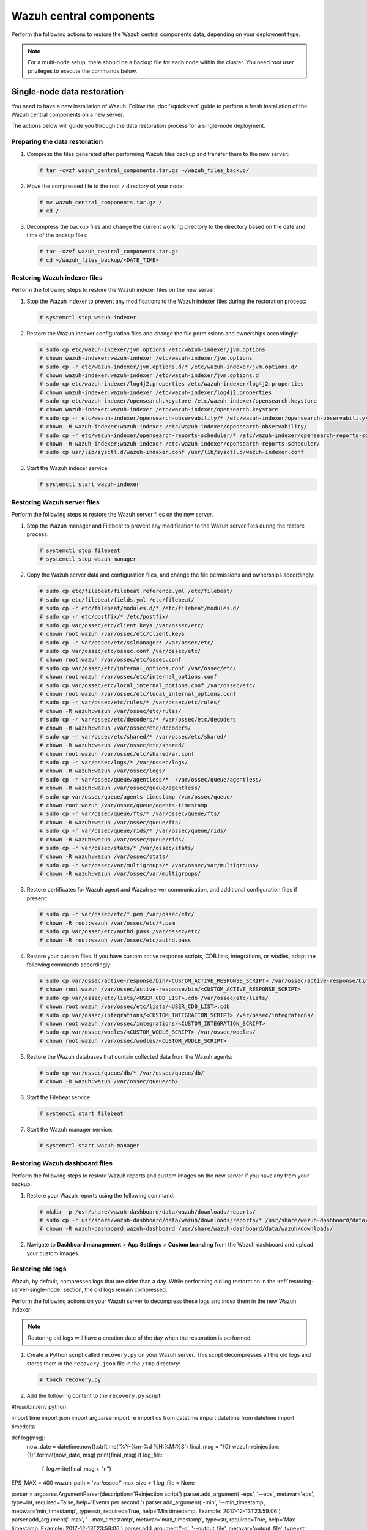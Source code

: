 .. Copyright (C) 2015, Wazuh, Inc.

.. meta::
   :description: Learn how to restore a backup of key files of your Wazuh central components installation.
  
Wazuh central components
========================

Perform the following actions to restore the Wazuh central components data, depending on your deployment type.

.. note::
   
   For a multi-node setup, there should be a backup file for each node within the cluster. You need root user privileges to execute the commands below.

Single-node data restoration
----------------------------

You need to have a new installation of Wazuh. Follow the :doc:`/quickstart` guide to perform a fresh installation of the Wazuh central components on a new server.

The actions below will guide you through the data restoration process for a single-node deployment.

Preparing the data restoration
^^^^^^^^^^^^^^^^^^^^^^^^^^^^^^

#. Compress the files generated after performing Wazuh files backup and transfer them to the new server:

   .. code-block:: console

      # tar -cvzf wazuh_central_components.tar.gz ~/wazuh_files_backup/

#. Move the compressed file to the root ``/`` directory of your node:

   .. code-block:: console

      # mv wazuh_central_components.tar.gz /
      # cd /

#. Decompress the backup files and change the current working directory to the directory based on the date and time of the backup files:

   .. code-block:: console

      # tar -xzvf wazuh_central_components.tar.gz
      # cd ~/wazuh_files_backup/<DATE_TIME>

Restoring Wazuh indexer files
^^^^^^^^^^^^^^^^^^^^^^^^^^^^^

Perform the following steps to restore the Wazuh indexer files on the new server.

#. Stop the Wazuh indexer to prevent any modifications to the Wazuh indexer files during the restoration process:

   .. code-block:: console

      # systemctl stop wazuh-indexer

#. Restore the Wazuh indexer configuration files and change the file permissions and ownerships accordingly:

   .. code-block:: console

      # sudo cp etc/wazuh-indexer/jvm.options /etc/wazuh-indexer/jvm.options
      # chown wazuh-indexer:wazuh-indexer /etc/wazuh-indexer/jvm.options
      # sudo cp -r etc/wazuh-indexer/jvm.options.d/* /etc/wazuh-indexer/jvm.options.d/
      # chown wazuh-indexer:wazuh-indexer /etc/wazuh-indexer/jvm.options.d
      # sudo cp etc/wazuh-indexer/log4j2.properties /etc/wazuh-indexer/log4j2.properties
      # chown wazuh-indexer:wazuh-indexer /etc/wazuh-indexer/log4j2.properties
      # sudo cp etc/wazuh-indexer/opensearch.keystore /etc/wazuh-indexer/opensearch.keystore
      # chown wazuh-indexer:wazuh-indexer /etc/wazuh-indexer/opensearch.keystore
      # sudo cp -r etc/wazuh-indexer/opensearch-observability/* /etc/wazuh-indexer/opensearch-observability/
      # chown -R wazuh-indexer:wazuh-indexer /etc/wazuh-indexer/opensearch-observability/
      # sudo cp -r etc/wazuh-indexer/opensearch-reports-scheduler/* /etc/wazuh-indexer/opensearch-reports-scheduler/
      # chown -R wazuh-indexer:wazuh-indexer /etc/wazuh-indexer/opensearch-reports-scheduler/
      # sudo cp usr/lib/sysctl.d/wazuh-indexer.conf /usr/lib/sysctl.d/wazuh-indexer.conf

#. Start the Wazuh indexer service:

   .. code-block:: console

      # systemctl start wazuh-indexer

.. _restoring-server-single-node:

Restoring Wazuh server files
^^^^^^^^^^^^^^^^^^^^^^^^^^^^

Perform the following steps to restore the Wazuh server files on the new server.

#. Stop the Wazuh manager and Filebeat to prevent any modification to the Wazuh server files during the restore process:

   .. code-block:: console

      # systemctl stop filebeat
      # systemctl stop wazuh-manager

#. Copy the Wazuh server data and configuration files, and change the file permissions and ownerships accordingly:

   .. code-block:: console

      # sudo cp etc/filebeat/filebeat.reference.yml /etc/filebeat/
      # sudo cp etc/filebeat/fields.yml /etc/filebeat/
      # sudo cp -r etc/filebeat/modules.d/* /etc/filebeat/modules.d/
      # sudo cp -r etc/postfix/* /etc/postfix/
      # sudo cp var/ossec/etc/client.keys /var/ossec/etc/
      # chown root:wazuh /var/ossec/etc/client.keys
      # sudo cp -r var/ossec/etc/sslmanager* /var/ossec/etc/
      # sudo cp var/ossec/etc/ossec.conf /var/ossec/etc/
      # chown root:wazuh /var/ossec/etc/ossec.conf
      # sudo cp var/ossec/etc/internal_options.conf /var/ossec/etc/
      # chown root:wazuh /var/ossec/etc/internal_options.conf
      # sudo cp var/ossec/etc/local_internal_options.conf /var/ossec/etc/
      # chown root:wazuh /var/ossec/etc/local_internal_options.conf
      # sudo cp -r var/ossec/etc/rules/* /var/ossec/etc/rules/
      # chown -R wazuh:wazuh /var/ossec/etc/rules/
      # sudo cp -r var/ossec/etc/decoders/* /var/ossec/etc/decoders
      # chown -R wazuh:wazuh /var/ossec/etc/decoders/
      # sudo cp -r var/ossec/etc/shared/* /var/ossec/etc/shared/
      # chown -R wazuh:wazuh /var/ossec/etc/shared/
      # chown root:wazuh /var/ossec/etc/shared/ar.conf
      # sudo cp -r var/ossec/logs/* /var/ossec/logs/
      # chown -R wazuh:wazuh /var/ossec/logs/
      # sudo cp -r var/ossec/queue/agentless/*  /var/ossec/queue/agentless/
      # chown -R wazuh:wazuh /var/ossec/queue/agentless/
      # sudo cp var/ossec/queue/agents-timestamp /var/ossec/queue/
      # chown root:wazuh /var/ossec/queue/agents-timestamp
      # sudo cp -r var/ossec/queue/fts/* /var/ossec/queue/fts/
      # chown -R wazuh:wazuh /var/ossec/queue/fts/
      # sudo cp -r var/ossec/queue/rids/* /var/ossec/queue/rids/
      # chown -R wazuh:wazuh /var/ossec/queue/rids/
      # sudo cp -r var/ossec/stats/* /var/ossec/stats/ 
      # chown -R wazuh:wazuh /var/ossec/stats/ 
      # sudo cp -r var/ossec/var/multigroups/* /var/ossec/var/multigroups/
      # chown -R wazuh:wazuh /var/ossec/var/multigroups/

#. Restore certificates for Wazuh agent and Wazuh server communication, and additional configuration files if present:

   .. code-block:: console

      # sudo cp -r var/ossec/etc/*.pem /var/ossec/etc/
      # chown -R root:wazuh /var/ossec/etc/*.pem
      # sudo cp var/ossec/etc/authd.pass /var/ossec/etc/
      # chown -R root:wazuh /var/ossec/etc/authd.pass

#. Restore your custom files. If you have custom active response scripts, CDB lists, integrations, or wodles, adapt the following commands accordingly:

   .. code-block:: console

      # sudo cp var/ossec/active-response/bin/<CUSTOM_ACTIVE_RESPONSE_SCRIPT> /var/ossec/active-response/bin/
      # chown root:wazuh /var/ossec/active-response/bin/<CUSTOM_ACTIVE_RESPONSE_SCRIPT> 
      # sudo cp var/ossec/etc/lists/<USER_CDB_LIST>.cdb /var/ossec/etc/lists/
      # chown root:wazuh /var/ossec/etc/lists/<USER_CDB_LIST>.cdb 
      # sudo cp var/ossec/integrations/<CUSTOM_INTEGRATION_SCRIPT> /var/ossec/integrations/
      # chown root:wazuh /var/ossec/integrations/<CUSTOM_INTEGRATION_SCRIPT>
      # sudo cp var/ossec/wodles/<CUSTOM_WODLE_SCRIPT> /var/ossec/wodles/
      # chown root:wazuh /var/ossec/wodles/<CUSTOM_WODLE_SCRIPT>

#. Restore the Wazuh databases that contain collected data from the Wazuh agents:

   .. code-block:: console

      # sudo cp var/ossec/queue/db/* /var/ossec/queue/db/ 
      # chown -R wazuh:wazuh /var/ossec/queue/db/

#. Start the Filebeat service:

   .. code-block:: console

      # systemctl start filebeat

#. Start the Wazuh manager service:

   .. code-block:: console

      # systemctl start wazuh-manager

Restoring Wazuh dashboard files
^^^^^^^^^^^^^^^^^^^^^^^^^^^^^^^

Perform the following steps to restore Wazuh reports and custom images on the new server if you have any from your backup.

#. Restore your Wazuh reports using the following command:

   .. code-block:: console

      # mkdir -p /usr/share/wazuh-dashboard/data/wazuh/downloads/reports/
      # sudo cp -r usr/share/wazuh-dashboard/data/wazuh/downloads/reports/* /usr/share/wazuh-dashboard/data/wazuh/downloads/reports/ 
      # chown -R wazuh-dashboard:wazuh-dashboard /usr/share/wazuh-dashboard/data/wazuh/downloads/

#. Navigate to **Dashboard management** > **App Settings** > **Custom branding** from the Wazuh dashboard and upload your custom images.

Restoring old logs
^^^^^^^^^^^^^^^^^^

Wazuh, by default, compresses logs that are older than a day. While performing old log restoration in the :ref:`restoring-server-single-node` section, the old logs remain compressed.

Perform the following actions on your Wazuh server to decompress these logs and index them in the new Wazuh indexer:

.. note::
   
   Restoring old logs will have a creation date of the day when the restoration is performed.

#. Create a Python script called ``recovery.py`` on your Wazuh server. This script decompresses all the old logs and stores them in the ``recovery.json`` file in the ``/tmp`` directory:

   .. code-block:: console

      # touch recovery.py

#. Add the following content to the ``recovery.py`` script:


   .. code-block:: python

#!/usr/bin/env python

import time
import json
import argparse
import re
import os
from datetime import datetime
from datetime import timedelta

def log(msg):
    now_date = datetime.now().strftime('%Y-%m-%d %H:%M:%S')
    final_msg = "{0} wazuh-reinjection: {1}".format(now_date, msg)
    print(final_msg)
    if log_file:
        f_log.write(final_msg + "\n")

EPS_MAX = 400
wazuh_path = 'var/ossec/'
max_size = 1
log_file = None

parser = argparse.ArgumentParser(description='Reinjection script')
parser.add_argument('-eps', '--eps', metavar='eps', type=int, required=False, help='Events per second.')
parser.add_argument('-min', '--min_timestamp', metavar='min_timestamp', type=str, required=True, help='Min timestamp. Example: 2017-12-13T23:59:06')
parser.add_argument('-max', '--max_timestamp', metavar='max_timestamp', type=str, required=True, help='Max timestamp. Example: 2017-12-13T23:59:06')
parser.add_argument('-o', '--output_file', metavar='output_file', type=str, required=True, help='Output filename.')
parser.add_argument('-log', '--log_file', metavar='log_file', type=str, required=False, help='Logs output')
parser.add_argument('-w', '--wazuh_path', metavar='wazuh_path', type=str, required=False, help='Path to Wazuh. By default:/var/ossec/')
parser.add_argument('-sz', '--max_size', metavar='max_size', type=float, required=False, help='Max output file size in Gb. Default: 1Gb. Example: 2.5')

args = parser.parse_args()

if args.log_file:
    log_file = args.log_file
    f_log = open(log_file, 'a+')

if args.max_size:
    max_size = args.max_size

if args.wazuh_path:
    wazuh_path = args.wazuh_path

output_file = args.output_file

# Gb to bytes
max_bytes = int(max_size * 1024 * 1024 * 1024)

if max_bytes <= 0:
    log("Error: Incorrect max_size")
    exit(1)

month_dict = ['Null', 'Jan', 'Feb', 'Mar', 'Apr', 'May', 'Jun', 'Jul', 'Aug', 'Sep', 'Oct', 'Nov', 'Dec']

if args.eps:
    EPS_MAX = args.eps

if EPS_MAX < 0:
    log("Error: incorrect EPS")
    exit(1)

min_date = re.search('(\\d\\d\\d\\d)-(\\d\\d)-(\\d\\d)T\\d\\d:\\d\\d:\\d\\d', args.min_timestamp)
if min_date:
    min_year = int(min_date.group(1))
    min_month = int(min_date.group(2))
    min_day = int(min_date.group(3))
else:
    log("Error: Incorrect min timestamp")
    exit(1)

max_date = re.search('(\\d\\d\\d\\d)-(\\d\\d)-(\\d\\d)T\\d\\d:\\d\\d:\\d\\d', args.max_timestamp)
if max_date:
    max_year = int(max_date.group(1))
    max_month = int(max_date.group(2))
    max_day = int(max_date.group(3))
else:
    log("Error: Incorrect max timestamp")
    exit(1)

# Converting timestamp args to datetime
min_timestamp = datetime.strptime(args.min_timestamp, '%Y-%m-%dT%H:%M:%S')
max_timestamp = datetime.strptime(args.max_timestamp, '%Y-%m-%dT%H:%M:%S')

chunk = 0
written_alerts = 0
trimmed_alerts = open(output_file, 'w')

max_time = datetime(max_year, max_month, max_day)
current_time = datetime(min_year, min_month, min_day)

while current_time <= max_time:
    alert_file = "{0}logs/alerts/{1}/{2}/ossec-alerts-{3:02}.json".format(wazuh_path, current_time.year, month_dict[current_time.month], current_time.day)

    if os.path.exists(alert_file):
        daily_alerts = 0
        log("Reading file: " + alert_file)
        with open(alert_file, 'r', encoding="utf-8") as alert_file_handle:
            for line in alert_file_handle:
                # Transform line to json object
                try:
                    line_json = json.loads(line)

                    # Remove unnecessary part of the timestamp
                    string_timestamp = line_json['timestamp'][:19]

                    # Ensure timestamp integrity
                    while len(line_json['timestamp'].split("+")[0]) < 23:
                        line_json['timestamp'] = line_json['timestamp'][:20] + "0" + line_json['timestamp'][20:]

                    # Get the timestamp readable
                    event_date = datetime.strptime(string_timestamp, '%Y-%m-%dT%H:%M:%S')

                    # Check the timestamp belongs to the selected range
                    if max_timestamp >= event_date >= min_timestamp:
                        chunk += 1
                        trimmed_alerts.write(json.dumps(line_json))
                        trimmed_alerts.write("\n")
                        trimmed_alerts.flush()
                        daily_alerts += 1
                        if chunk >= EPS_MAX:
                            chunk = 0
                            time.sleep(2)
                        if os.path.getsize(output_file) >= max_bytes:
                            trimmed_alerts.close()
                            log("Output file reached max size, setting it to zero and restarting")
                            time.sleep(EPS_MAX / 100)
                            trimmed_alerts = open(output_file, 'w')

                except ValueError as e:
                    print("Oops! Something went wrong reading: {}".format(line))
                    print("This is the error: {}".format(str(e)))

        log("Extracted {0} alerts from day {1}-{2}-{3}".format(daily_alerts, current_time.day, month_dict[current_time.month], current_time.year))
    else:
        log("Couldn't find file {}".format(alert_file))

    # Move to next file
    current_time += timedelta(days=1)

trimmed_alerts.close()

   While you run the ``recovery.py`` script, you need to consider the following parameters:

   .. code-block:: none

      usage: recovery.py [-h] [-eps eps] -min min_timestamp -max max_timestamp -o
                            output_file [-log log_file] [-w wazuh_path]
                            [-sz max_size]

        -eps eps, --eps eps   Events per second. Default: 400
        -min min_timestamp, --min_timestamp min_timestamp
                              Min timestamp. Example: 2019-11-13T08:42:17
        -max max_timestamp, --max_timestamp max_timestamp
                              Max timestamp. Example: 2019-11-13T23:59:06
        -o output_file, --output_file output_file
                              Alerts output file.
        -log log_file, --log_file log_file
                              Logs output.
        -w wazuh_path, --wazuh_path wazuh_path
                              Path to Wazuh. By default:/var/ossec/
        -sz max_size, --max_size max_size
                              Max output file size in Gb. Default: 1Gb. Example: 2.5

#. Run the command below to make the ``recovery.py`` script executable:

   .. code-block:: console

      # chmod +x recovery.py

#. Execute the script using ``nohup`` command in the background to keep it running after the session is closed. It may take time depending on the size of the old logs.

   Usage example:

   .. code-block:: console

      # nohup ./recovery.py -eps 500 -min 2023-06-10T00:00:00 -max 2023-06-18T23:59:59 -o /tmp/recovery.json -log ./recovery.log -sz 2.5 &
      or
      # nohup python3 recovery.py -eps 500 -min 2023-06-10T00:00:00 -max 2023-06-18T23:59:59 -o /tmp/recovery.json -log ./recovery.log -sz 2.5 &

#. Add the ``/tmp/recovery.json`` path to the Wazuh Filebeat module ``/usr/share/filebeat/module/wazuh/alerts/manifest.yml`` so that Filebeat sends the old alerts to the Wazuh indexer for indexing: 


   .. code-block:: yaml
      :emphasize-lines: 7

      module_version: 0.1

      var:
        - name: paths
          default:
            - /var/ossec/logs/alerts/alerts.json
            - /tmp/recovery.json
        - name: index_prefix
          default: wazuh-alerts-4.x-

      input: config/alerts.yml

      ingest_pipeline: ingest/pipeline.json

#. Restart Filebeat for the changes to take effect:

   .. code-block:: console

      # systemctl restart filebeat

Verifying data restoration
^^^^^^^^^^^^^^^^^^^^^^^^^^

Using the Wazuh dashboard, navigate to the **Threat Hunting**, **File Integrity Monitoring**, **Vulnerability Detection**, and any other modules to see if the data is restored successfully.

Multi-node data restoration
---------------------------

Perform the actions below to restore the Wazuh central components on their respective Wazuh nodes.

Preparing the data restoration
^^^^^^^^^^^^^^^^^^^^^^^^^^^^^^

#. Compress the files generated after performing :doc:`Wazuh files backup <../creating/wazuh-central-components>` and transfer them to the respective new servers:

   .. code-block:: console

      # tar -cvzf <SERVER_HOSTNAME>.tar.gz ~/wazuh_files_backup/ 

   Where:

   -  ``<SERVER_HOSTNAME>`` represents the current server name. Consider adding the naming convention, ``_indexer``, ``_server``, ``_dashboard`` if the current hostnames don’t specify them.

   .. note::
      
      Make sure that Wazuh indexer compressed files are transferred to the new Wazuh indexer nodes, Wazuh server compressed files are transferred to the new Wazuh server nodes, and Wazuh dashboard compressed files are transferred to the new Wazuh dashboard nodes.

#. Move the compressed file to the root ``/`` directory of each node:

   .. code-block:: console

      # mv <SERVER_HOSTNAME>.tar.gz /
      # cd /

#. Decompress the backup files and change the current working directory to the directory based on the date and time of the backup files:

   .. code-block:: console

      # tar -xzvf <SERVER_HOSTNAME>.tar.gz
      # cd ~/wazuh_files_backup/<DATE_TIME>

Restoring Wazuh indexer files
^^^^^^^^^^^^^^^^^^^^^^^^^^^^^

You need to have a new installation of Wazuh indexer. Follow the :doc:`Wazuh indexer - Installation guide </installation-guide/wazuh-indexer/index>` to perform a fresh Wazuh indexer installation.

Perform the following steps on each Wazuh indexer node.

#. Stop the Wazuh indexer to prevent any modification to the Wazuh indexer files during the restore process:

   .. code-block:: console

      # systemctl stop wazuh-indexer

#. Restore the Wazuh indexer configuration files, and change the file permissions and ownerships accordingly:

   .. code-block:: console

      # sudo cp etc/wazuh-indexer/jvm.options /etc/wazuh-indexer/jvm.options
      # chown wazuh-indexer:wazuh-indexer /etc/wazuh-indexer/jvm.options
      # sudo cp etc/wazuh-indexer/jvm.options.d /etc/wazuh-indexer/jvm.options.d
      # chown wazuh-indexer:wazuh-indexer /etc/wazuh-indexer/jvm.options.d
      # sudo cp etc/wazuh-indexer/log4j2.properties /etc/wazuh-indexer/log4j2.properties
      # chown wazuh-indexer:wazuh-indexer /etc/wazuh-indexer/log4j2.properties
      # sudo cp etc/wazuh-indexer/opensearch.keystore /etc/wazuh-indexer/opensearch.keystore
      # chown wazuh-indexer:wazuh-indexer /etc/wazuh-indexer/opensearch.keystore
      # sudo cp -r etc/wazuh-indexer/opensearch-observability/* /etc/wazuh-indexer/opensearch-observability/
      # chown -R wazuh-indexer:wazuh-indexer /etc/wazuh-indexer/opensearch-observability/
      # sudo cp -r etc/wazuh-indexer/opensearch-reports-scheduler/* /etc/wazuh-indexer/opensearch-reports-scheduler/
      # chown -R wazuh-indexer:wazuh-indexer /etc/wazuh-indexer/opensearch-reports-scheduler/
      # sudo cp usr/lib/sysctl.d/wazuh-indexer.conf /usr/lib/sysctl.d/wazuh-indexer.conf

#. Start the Wazuh indexer service:

   .. code-block:: console

      # systemctl start wazuh-indexer

.. _restoring-server-multi-node:

Restoring Wazuh server files
^^^^^^^^^^^^^^^^^^^^^^^^^^^^

You need to have a new installation of a Wazuh server. Follow the :doc:`Wazuh server - Installation guide </installation-guide/wazuh-server/index>` to perform a multi-node Wazuh server installation. There will be at least one master node and one worker node as node types. Perform the steps below, considering your node type.

#. Stop the Wazuh manager and Filebeat to prevent any modification to the Wazuh server files during the restore process:

   .. code-block:: console

      # systemctl stop filebeat
      # systemctl stop wazuh-manager

#. Copy Wazuh server data and configuration files, and change the file permissions and ownerships accordingly:

   .. code-block:: console

      # sudo cp etc/filebeat/filebeat.reference.yml /etc/filebeat/
      # sudo cp etc/filebeat/fields.yml /etc/filebeat/
      # sudo cp -r etc/filebeat/modules.d/* /etc/filebeat/modules.d/
      # sudo cp -r etc/postfix/* /etc/postfix/
      # sudo cp var/ossec/etc/client.keys /var/ossec/etc/
      # chown root:wazuh /var/ossec/etc/client.keys
      # sudo cp -r var/ossec/etc/sslmanager* /var/ossec/etc/
      # sudo cp var/ossec/etc/ossec.conf /var/ossec/etc/
      # chown root:wazuh /var/ossec/etc/ossec.conf
      # sudo cp var/ossec/etc/internal_options.conf /var/ossec/etc/
      # chown root:wazuh /var/ossec/etc/internal_options.conf
      # sudo cp var/ossec/etc/local_internal_options.conf /var/ossec/etc/
      # chown root:wazuh /var/ossec/etc/local_internal_options.conf
      # sudo cp -r var/ossec/etc/rules/* /var/ossec/etc/rules/
      # chown -R wazuh:wazuh /var/ossec/etc/rules/
      # sudo cp -r var/ossec/etc/decoders/* /var/ossec/etc/decoders
      # chown -R wazuh:wazuh /var/ossec/etc/decoders/
      # sudo cp -r var/ossec/etc/shared/*  /var/ossec/etc/shared/
      # chown -R wazuh:wazuh /var/ossec/etc/shared/
      # chown root:wazuh /var/ossec/etc/shared/ar.conf
      # sudo cp -r var/ossec/logs/* /var/ossec/logs/
      # chown -R wazuh:wazuh /var/ossec/logs/
      # sudo cp -r var/ossec/queue/agentless/*  /var/ossec/queue/agentless/
      # chown -R wazuh:wazuh /var/ossec/queue/agentless/
      # sudo cp var/ossec/queue/agents-timestamp /var/ossec/queue/
      # chown root:wazuh /var/ossec/queue/agents-timestamp
      # sudo cp -r var/ossec/queue/fts/* /var/ossec/queue/fts/
      # chown -R wazuh:wazuh /var/ossec/queue/fts/
      # sudo cp -r var/ossec/queue/rids/* /var/ossec/queue/rids/
      # chown -R wazuh:wazuh /var/ossec/queue/rids/
      # sudo cp -r var/ossec/stats/* /var/ossec/stats/ 
      # chown -R wazuh:wazuh /var/ossec/stats/ 
      # sudo cp -r var/ossec/var/multigroups/* /var/ossec/var/multigroups/
      # chown -R wazuh:wazuh /var/ossec/var/multigroups/

#. Restore certificates for Wazuh agent and Wazuh server communication, and additional configuration files if present:

   .. code-block:: console

      # sudo cp -r var/ossec/etc/*.pem /var/ossec/etc/
      # chown -R root:wazuh /var/ossec/etc/*.pem
      # sudo cp var/ossec/etc/authd.pass /var/ossec/etc/
      # chown -R root:wazuh /var/ossec/etc/authd.pass

#. Restore your custom files. If you have custom active response scripts, CDB lists, integrations, or wodle commands, adapt the following commands accordingly:

   .. code-block:: console

      # sudo cp var/ossec/active-response/bin/<CUSTOM_AR_SCRIPT> /var/ossec/active-response/bin/
      # chown root:wazuh /var/ossec/active-response/bin/<CUSTOM_AR_SCRIPT> 
      # sudo cp var/ossec/etc/lists/<USER_CDB_LIST>.cdb /var/ossec/etc/lists/
      # chown root:wazuh /var/ossec/etc/lists/<USER_CDB_LIST>.cdb 
      # sudo cp var/ossec/integrations/<CUSTOM_INTEGRATION_SCRIPT> /var/ossec/integrations/
      # chown root:wazuh /var/ossec/integrations/<CUSTOM_INTEGRATION_SCRIPT>
      # sudo cp var/ossec/wodles/<CUSTOM_WODLE_SCRIPT> /var/ossec/wodles/
      # chown root:wazuh /var/ossec/wodles/<CUSTOM_WODLE_SCRIPT>

#. Restore the Wazuh databases that contain collected data from Wazuh agents:

   .. code-block:: console

      # sudo cp var/ossec/queue/db/* /var/ossec/queue/db/ 
      # chown -R wazuh:wazuh /var/ossec/queue/db/

#. Start the Filebeat service:

   .. code-block:: console

      # systemctl start filebeat

#. Start the Wazuh manager service:

   .. code-block:: console

      # systemctl start wazuh-manager

Restoring Wazuh dashboard files
^^^^^^^^^^^^^^^^^^^^^^^^^^^^^^^

You need to have a new installation of the Wazuh dashboard. Follow :doc:`Wazuh dashboard - Installation guide </installation-guide/wazuh-dashboard/index>` to perform Wazuh dashboard installation.

Perform the following steps to restore Wazuh reports and custom images on the new server if you have any from your backup.

#. Restore your Wazuh reports using the following command:

   .. code-block:: console

      # mkdir -p /usr/share/wazuh-dashboard/data/wazuh/downloads/reports/
      # sudo cp -r usr/share/wazuh-dashboard/data/wazuh/downloads/reports/* /usr/share/wazuh-dashboard/data/wazuh/downloads/reports/ 
      # chown -R wazuh-dashboard:wazuh-dashboard /usr/share/wazuh-dashboard/data/wazuh/downloads/

#. Navigate to **Dashboard management** > **App Settings** > **Custom branding** from the Wazuh dashboard and upload your custom images.

Restoring old logs
^^^^^^^^^^^^^^^^^^

Wazuh, by default, compresses logs that are older than a day. While performing log restoration in the :ref:`restoring-server-multi-node` section, the old logs remain compressed.

Perform the following actions on both master and worker nodes of your Wazuh server to decompress the old logs and re-inject them for indexing to the Wazuh indexer.

.. note::
   
   Restoring old logs will have a creation date of the day when the restoration is performed.

#. Create a Python script called ``recovery.py`` on your Wazuh server. This script decompresses all the old logs and stores them in the ``recovery.json`` file in ``/tmp`` directory.

   .. code-block:: console

      # touch recovery.py

#. Add the following content to the ``recovery.py`` script:

   .. code-block:: python

      #!/usr/bin/env python

      import gzip
      import time
      import json
      import argparse
      import re
      import os
      from datetime import datetime
      from datetime import timedelta

      def log(msg):
          now_date = datetime.now().strftime('%Y-%m-%d %H:%M:%S')
          final_msg = "{0} wazuh-reinjection: {1}".format(now_date, msg)
          print(final_msg)
          if log_file:
              f_log.write(final_msg + "\n")

      EPS_MAX = 400
      wazuh_path = '/var/ossec/'
      max_size=1
      log_file = None

      parser = argparse.ArgumentParser(description='Reinjection script')
      parser.add_argument('-eps','--eps', metavar='eps', type=int, required = False, help='Events per second.')
      parser.add_argument('-min', '--min_timestamp', metavar='min_timestamp', type=str, required = True, help='Min timestamp. Example: 2017-12-13T23:59:06')
      parser.add_argument('-max', '--max_timestamp', metavar='max_timestamp', type=str, required = True, help='Max timestamp. Example: 2017-12-13T23:59:06')
      parser.add_argument('-o', '--output_file', metavar='output_file', type=str, required = True, help='Output filename.')
      parser.add_argument('-log', '--log_file', metavar='log_file', type=str, required = False, help='Logs output')
      parser.add_argument('-w', '--wazuh_path', metavar='wazuh_path', type=str, required = False, help='Path to Wazuh. By default:/var/ossec/')
      parser.add_argument('-sz', '--max_size', metavar='max_size', type=float, required = False, help='Max output file size in Gb. Default: 1Gb. Example: 2.5')

      args = parser.parse_args()

      if args.log_file:
          log_file = args.log_file
          f_log = open(log_file, 'a+')


      if args.max_size:
          max_size = args.max_size

      if args.wazuh_path:
          wazuh_path = args.wazuh_path

      output_file = args.output_file

      #Gb to bytes
      max_bytes = int(max_size * 1024 * 1024 * 1024)

      if (max_bytes <= 0):
          log("Error: Incorrect max_size")
          exit(1)

      month_dict = ['Null','Jan','Feb','Mar','Apr', 'May', 'Jun', 'Jul', 'Aug', 'Sep', 'Oct', 'Nov','Dec']

      if args.eps:
          EPS_MAX = args.eps

      if EPS_MAX < 0:
          log("Error: incorrect EPS")
          exit(1)

      min_date = re.search('(\\d\\d\\d\\d)-(\\d\\d)-(\\d\\d)T\\d\\d:\\d\\d:\\d\\d', args.min_timestamp)
      if min_date:
          min_year = int(min_date.group(1))
          min_month = int(min_date.group(2))
          min_day = int(min_date.group(3))
      else:
          log("Error: Incorrect min timestamp")
          exit(1)

      max_date = re.search('(\\d\\d\\d\\d)-(\\d\\d)-(\\d\\d)T\\d\\d:\\d\\d:\\d\\d', args.max_timestamp)
      if max_date:
          max_year = int(max_date.group(1))
          max_month = int(max_date.group(2))
          max_day = int(max_date.group(3))
      else:
          log("Error: Incorrect max timestamp")
          exit(1)

      # Converting timestamp args to datetime
      min_timestamp = datetime.strptime(args.min_timestamp, '%Y-%m-%dT%H:%M:%S')
      max_timestamp = datetime.strptime(args.max_timestamp, '%Y-%m-%dT%H:%M:%S')

      chunk = 0
      written_alerts = 0
      trimmed_alerts = open(output_file, 'w')

      max_time=datetime(max_year, max_month, max_day)
      current_time=datetime(min_year, min_month, min_day)

      while current_time <= max_time: 
          alert_file = "{0}logs/alerts/{1}/{2}/ossec-alerts-{3:02}.json.gz".format(wazuh_path,current_time.year,month_dict[current_time.month],current_time.day)

          if os.path.exists(alert_file):
              daily_alerts = 0
              compressed_alerts = gzip.open(alert_file, 'r')
              log("Reading file: "+ alert_file)
              for line in compressed_alerts:
                  # Transform line to json object
                  try:
                      line_json = json.loads(line.decode("utf-8", "replace"))

                      # Remove unnecessary part of the timestamp
                      string_timestamp = line_json['timestamp'][:19]

                      # Ensure timestamp integrity
                      while len(line_json['timestamp'].split("+")[0]) < 23:
                          line_json['timestamp'] = line_json['timestamp'][:20] + "0" + line_json['timestamp'][20:]

                      # Get the timestamp readable
                      event_date = datetime.strptime(string_timestamp, '%Y-%m-%dT%H:%M:%S')

                      # Check the timestamp belongs to the selected range
                      if (event_date <= max_timestamp and event_date >= min_timestamp):
                          chunk+=1
                          trimmed_alerts.write(json.dumps(line_json))
                          trimmed_alerts.write("\n")
                          trimmed_alerts.flush()
                          daily_alerts += 1
                          if chunk >= EPS_MAX:
                              chunk = 0
                              time.sleep(2)
                          if os.path.getsize(output_file) >= max_bytes:
                              trimmed_alerts.close()
                              log("Output file reached max size, setting it to zero and restarting")
                              time.sleep(EPS_MAX/100)
                              trimmed_alerts = open(output_file, 'w')

                  except ValueError as e:
                      print("Oops! Something went wrong reading: {}".format(line))
                      print("This is the error: {}".format(str(e)))

              compressed_alerts.close()
              log("Extracted {0} alerts from day {1}-{2}-{3}".format(daily_alerts,current_time.day,month_dict[current_time.month],current_time.year))
          else:
              log("Couldn't find file {}".format(alert_file))

          #Move to next file
          current_time += timedelta(days=1)

      trimmed_alerts.close()

   While you run the ``recovery.py`` script, you need to consider the following parameters:

   .. code-block:: none

      usage: recovery.py [-h] [-eps eps] -min min_timestamp -max max_timestamp -o
                            output_file [-log log_file] [-w wazuh_path]
                            [-sz max_size]

        -eps eps, --eps eps   Events per second. Default: 400
        -min min_timestamp, --min_timestamp min_timestamp
                              Min timestamp. Example: 2019-11-13T08:42:17
        -max max_timestamp, --max_timestamp max_timestamp
                              Max timestamp. Example: 2019-11-13T23:59:06
        -o output_file, --output_file output_file
                              Alerts output file.
        -log log_file, --log_file log_file
                              Logs output.
        -w wazuh_path, --wazuh_path wazuh_path
                              Path to Wazuh. By default:/var/ossec/
        -sz max_size, --max_size max_size
                              Max output file size in Gb. Default: 1Gb. Example: 2.5

#. Run the command below to make the ``recovery.py`` script executable:

   .. code-block:: console

      # chmod +x recovery.py

#. Execute the script using ``nohup`` command in the background to keep it running after the session is closed. It may take time depending on the size of the old logs.

   Usage example:

   .. code-block:: console

      # nohup ./recovery.py -eps 500 -min 2023-06-10T00:00:00 -max 2023-06-18T23:59:59 -o /tmp/recovery.json -log ./recovery.log -sz 2.5 &

#. Add the ``/tmp/recovery.json`` path to the Wazuh Filebeat module ``/usr/share/filebeat/module/wazuh/alerts/manifest.yml`` so that Filebeat sends the old alerts to the Wazuh indexer for indexing:

   .. code-block:: yaml
      :emphasize-lines: 7

      module_version: 0.1

      var:
        - name: paths
          default:
            - /var/ossec/logs/alerts/alerts.json
            - /tmp/recovery.json
        - name: index_prefix
          default: wazuh-alerts-4.x-

      input: config/alerts.yml

      ingest_pipeline: ingest/pipeline.json

#. Restart Filebeat for the changes to take effect.

   .. code-block:: console

      # systemctl restart filebeat

Verifying data restoration
^^^^^^^^^^^^^^^^^^^^^^^^^^

Using the Wazuh dashboard, navigate to the **Threat Hunting**, **File Integrity Monitoring**, **Vulnerability Detection**, and any other modules to see if the data is restored successfully.
